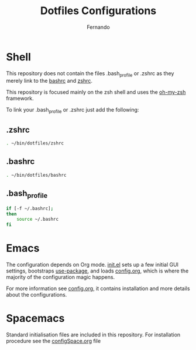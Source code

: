#+TITLE: Dotfiles Configurations
#+AUTHOR: Fernando

* Shell

This repository does not contain the files .bash_profile or .zshrc as they merely link to the [[file:bashrc][bashrc]] and [[file:zshrc][zshrc]].

This repository is focused mainly on the zsh shell and uses the [[https://github.com/robbyrussell/oh-my-zsh][oh-my-zsh]] framework.

To link your .bash_profile or .zshrc just add the following:


** .zshrc
#+NAME: .zshrc
#+BEGIN_SRC sh
. ~/bin/dotfiles/zshrc
#+END_SRC

** .bashrc
#+NAME: .bashrc
#+BEGIN_SRC sh
. ~/bin/dotfiles/bashrc
#+END_SRC

** .bash_profile
#+NAME: .bash_profile
#+BEGIN_SRC sh
if [-f ~/.bashrc];
then
    source ~/.bashrc
fi
#+END_SRC

* Emacs

The configuration depends on Org mode. [[file:.emacs.d/init.el][init.el]] sets up a few initial GUI settings, bootstraps [[https://github.com/jwiegley/use-package][use-package]], and loads [[file:.emacs.d/config.org][config.org]], which is where the majority of the configuration magic happens.

For more information see [[file:.emacs.d/config.org][config.org]], it contains installation and more details about the configurations.
* Spacemacs

Standard initialisation files are included in this repository. For installation procedure see the [[file:spacemacs/configSpace.org][configSpace.org]] file
